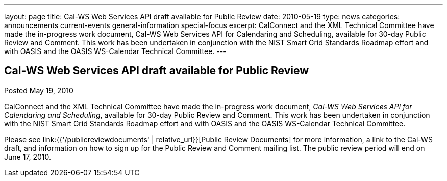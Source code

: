 ---
layout: page
title: Cal-WS Web Services API draft available for Public Review
date: 2010-05-19
type: news
categories: announcements current-events general-information special-focus
excerpt: CalConnect and the XML Technical Committee have made the in-progress work document, Cal-WS Web Services API for Calendaring and Scheduling, available for 30-day Public Review and Comment. This work has been undertaken in conjunction with the NIST Smart Grid Standards Roadmap effort and with OASIS and the OASIS WS-Calendar Technical Committee.
---

== Cal-WS Web Services API draft available for Public Review

Posted May 19, 2010 

CalConnect and the XML Technical Committee have made the in-progress work document, __Cal-WS Web Services API for Calendaring and Scheduling__, available for 30-day Public Review and Comment. This work has been undertaken in conjunction with the NIST Smart Grid Standards Roadmap effort and with OASIS and the OASIS WS-Calendar Technical Committee.

Please see link:{{'/publicreviewdocuments' | relative_url}}[Public Review Documents] for more information, a link to the Cal-WS draft, and information on how to sign up for the Public Review and Comment mailing list. The public review period will end on June 17, 2010.&nbsp;


